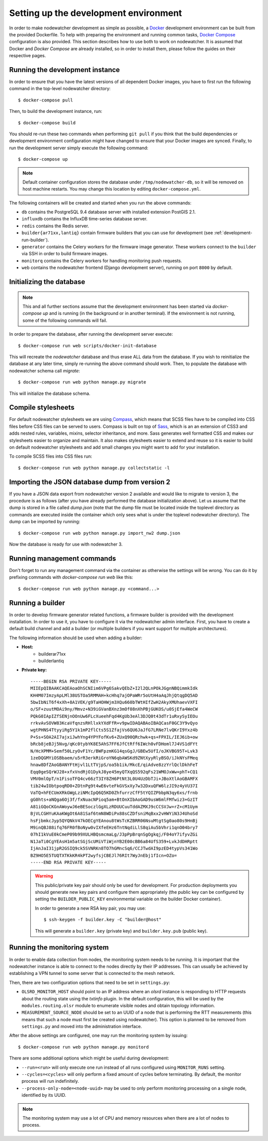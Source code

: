 Setting up the development environment
======================================

In order to make nodewatcher development as simple as possible, a Docker_ development environment can be built from the provided Dockerfile. To help with preparing the environment and running common tasks, `Docker Compose`_ configuration is also provided. This section describes how to use both to work on nodewatcher. It is assumed that Docker and `Docker Compose` are already installed, so in order to install them, please follow the guides on their respective pages.

.. _Docker: https://www.docker.com
.. _Docker Compose: https://docs.docker.com/compose/

Running the development instance
--------------------------------

In order to ensure that you have the latest versions of all dependent Docker images, you have to first run the following command in the top-level nodewatcher directory::

    $ docker-compose pull

Then, to build the development instance, run::

    $ docker-compose build

You should re-run these two commands when performing ``git pull`` if you think that the build dependencies or development environment configuration might have changed to ensure that your Docker images are synced. Finally, to run the development server simply execute the following command::

    $ docker-compose up

.. note:: Default container configuration stores the database under ``/tmp/nodewatcher-db``, so it will be removed on host machine restarts. You may change this location by editing ``docker-compose.yml``.

The following containers will be created and started when you run the above commands:

* ``db`` contains the PostgreSQL 9.4 database server with installed extension PostGIS 2.1.
* ``influxdb`` contains the InfluxDB time-series database server.
* ``redis`` contains the Redis server.
* ``builder{ar71xx,lantiq}`` contain firmware builders that you can use for development (see :ref:`development-run-builder`).
* ``generator`` contains the Celery workers for the firmware image generator. These workers connect to the ``builder`` via SSH in order to build firmware images.
* ``monitorq`` contains the Celery workers for handling monitoring push requests.
* ``web`` contains the nodewatcher frontend (Django development server), running on port ``8000`` by default.

Initializing the database
-------------------------

.. note:: This and all further sections assume that the development environment has been started via `docker-compose up` and is running (in the background or in another terminal). If the environment is not running, some of the following commands will fail.

In order to prepare the database, after running the development server execute::

    $ docker-compose run web scripts/docker-init-database

This will recreate the `nodewatcher` database and thus erase ALL data from the database. If you wish to reinitialize the database at any later time, simply re-running the above command should work. Then, to populate the database with nodewatcher schema call `migrate`::

    $ docker-compose run web python manage.py migrate

This will initialize the database schema.

Compile stylesheets
-------------------

For default nodewatcher stylesheets we are using `Compass`_, which means that SCSS files have to be
compiled into CSS files before CSS files can be served to users. Compass is built on top of `Sass`_,
which is an an extension of CSS3 and adds nested rules, variables, mixins, selector inheritance, and more.
Sass generates well formatted CSS and makes our stylesheets easier to organize and maintain.
It also makes stylesheets easier to extend and reuse so it is easier to build on default nodewatcher
stylesheets and add small changes you might want to add for your installation.

To compile SCSS files into CSS files run::

    $ docker-compose run web python manage.py collectstatic -l

.. _Compass: http://compass-style.org/
.. _Sass: http://sass-lang.com/

Importing the JSON database dump from version 2
-----------------------------------------------

If you have a JSON data export from nodewatcher version 2 available and would like to migrate to version 3, the procedure is as follows (after you have already performed the database initialization above). Let us assume that the dump is stored in a file called `dump.json` (note that the dump file must be located inside the toplevel directory as commands are executed inside the container which only sees what is under the toplevel nodewatcher directory). The dump can be imported by running::

    $ docker-compose run web python manage.py import_nw2 dump.json

Now the database is ready for use with nodewatcher 3.

Running management commands
---------------------------

Don't forget to run any management command via the container as otherwise the settings will be wrong. You can do it by prefixing commands with `docker-compose run web` like this::

    $ docker-compose run web python manage.py <command...>

.. _development-run-builder:

Running a builder
-----------------

In order to develop firmware generator related functions, a firmware builder is provided with the development
installation. In order to use it, you have to configure it via the nodewatcher admin interface. First, you
have to create a default build channel and add a builder (or multiple builders if you want support for multiple architectures).

The following information should be used when adding a builder:

* **Host:**
    * builderar71xx
    * builderlantiq
*
    **Private key:**

    ::

        -----BEGIN RSA PRIVATE KEY-----
        MIIEpQIBAAKCAQEAoaOhSCNIim6VPg6SakvQEbZ+I2l2QLnPOkJGgnNBQimmkIdk
        KH4M07ImzyApLMl38USTOa5RMMAH+kcHhq7ajOPaWRr5oUtH4aAqJhjQtqgDQ5AD
        5bwIbNiT6f4xXh+8A1VEK/g9TaHOHWjm3XQu660bTWtHIfZwH2AkyXMUhaevVXFI
        o/SF+zuutMOAi9ny/Mmvz+N39iGVanBXnz3mOf08nXhPBjGUKOS/u0SjEfa4WeCW
        PQkG0IApIZfSENjnOOnUw6FLcXueehFqd4KgUb3eAl3DJQ0t43dTr1uRxySyIEOu
        rrkvAvSOVW83KcaVfqnzsRHllxkYXdFfR+v9pwIDAQABAoIBAQCasF0GC3Y9vQyo
        wgtPHNS4TtyyiRg5Y1k1mP2flCts5S1ZfajVs6QU6JaJfG7LRNe7lvQKrI9Yxz4b
        P+Ss+SOA2AI7ajxiJwhYng4YPYFofKv6+ZUxQ90QRchwk+qs+FPXIL/IEJ6ib+ow
        bRcb8jeBJj5Nvg/qKc0tybYK8E5AhS7FF6JfCtRff6IWch0vFDHoml7J4VS1dFYt
        N/HcXPMM+Semf50LzyOvF1Yc/BWFpzmKG14qsGgJ/GBEw5UfI/oJKVBG95T+Lvk3
        1zeDQGMYiOSBbaem/u5rR3erkRiGroYN6qbAWSKd9ZNtXyyRlyBSO/iJkNYsFMeq
        hnaw8DfZAoGBANYFtHjvl1LtTVjpS/oa5b1ik/MkcE/qiAdve8zzYrlQclDkhFeT
        Eqq0geSQrWJ28+xfxVndRjO1DykJ8ye45myQTXqQS592qFs21WMOJxWw+phT+CQ1
        VMV0mlOpT/n1FisoTFQ4cv66zT3IY8ZH6PtNt3L0U4UzDbTJi+JBoXtlAoGBAMFX
        tib24wIObtpoqRD0+ZOtnPg9t4wE6vteFkGVSxXy7w32DxuQFW6lzJI9z4yVU37I
        VaTQ+hFECUmXRkGWgLziNMcIpQ6Q5KD0ZhfurrzCfF5tYQIZPbbpN3qy6xs/frnb
        gG0hts+aNQga6Oj3f/fxNuacNPioq5am+BtOnXIbAoGAD9usW6mlFMfwiz3+GzIT
        A81iGQoCKGnAWoywJ6eBESoczlGgXLzRDUUCuuTddAZMXJ9cCCSVJw+rZ+cM1Uym
        BjVLCGHYuKAaKWgOt6A81Saf6tmN8WDiPx88sCZDfsniMqBxx2vHWYiN3J4UhoSd
        hsFjbmkcJyp5QYQNkV47kOECgYEAnou8tWsTcKZBRR06NsuMtgtSg0ao80s9HnBj
        M9inQBJ88ifq76FR0fBoNyw0vIXfeEHz6TntNqdiLlS8qiAu5bVhri1qnO04bry7
        07hI1kVuE0kCmeP09b99XULHBQsmcmaLg/J3pPpBrqnSgOgkqj/F04oY7ifyvZGi
        N1JaTi0CgYEAsH1m5atSGjScUMiVTiWjnYB2E00cBB6a84UfS359+LvkJdDHRptt
        IjAnJaI31jpR2GSIQ9ck5SVNRKn8TO7hGMncSq6/CCJTwdAI9pzED4typVs341Wo
        BZ9HO5E5TUQTXTKkKR4kPT2wyfsjCBEJl76RIt7WyJnEbj1fIcn+OZo=
        -----END RSA PRIVATE KEY-----

    .. warning::

        This public/private key pair should only be used for development. For production deployments
        you should generate new key pairs and configure them appropriately (the public key can be
        configured by setting the ``BUILDER_PUBLIC_KEY`` environmental variable on the builder Docker
        container).

        In order to generate a new RSA key pair, you may use::

            $ ssh-keygen -f builder.key -C "builder@host"

        This will generate a ``builder.key`` (private key) and ``builder.key.pub`` (public key).

Running the monitoring system
-----------------------------

In order to enable data collection from nodes, the monitoring system needs to be running. It is important that the nodewatcher instance is able to connect to the nodes directly by their IP addresses. This can usually be achieved by establishing a VPN tunnel to some server that is connected to the mesh network.

Then, there are two configuration options that need to be set in ``settings.py``:

* ``OLSRD_MONITOR_HOST`` should point to an IP address where an `olsrd` instance is responding to HTTP requests about the routing state using the `txtinfo` plugin. In the default configuration, this will be used by the ``modules.routing.olsr`` module to enumerate visible nodes and obtain topology information.
* ``MEASUREMENT_SOURCE_NODE`` should be set to an UUID of a node that is performing the RTT measurements (this means that such a node must first be created using nodewatcher). This option is planned to be removed from ``settings.py`` and moved into the administration interface.

After the above settings are configured, one may run the monitoring system by issuing::

    $ docker-compose run web python manage.py monitord

There are some additional options which might be useful during development:

* ``--run=<run>`` will only execute one run instead of all runs configured using ``MONITOR_RUNS`` setting.
* ``--cycles=<cycles>`` will only perform a fixed amount of cycles before terminating. By default, the monitor process will run indefinitely.
* ``--process-only-node=<node-uuid>`` may be used to only perform monitoring processing on a single node, identified by its UUID.

.. note:: The monitoring system may use a lot of CPU and memory resources when there are a lot of nodes to process.
